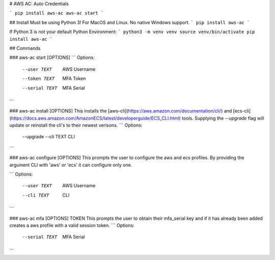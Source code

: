 # AWS AC: Auto Credentials

```
pip install aws-ac
aws-ac start
```

## Install
Must be using Python 3! For MacOS and Linux. No native Windows support.
```
pip install aws-ac
```

If Python 3 is not your default Python Environment:
```
python3 -m venv venv
source venv/bin/activate
pip install aws-ac
```

## Commands

### aws-ac start [OPTIONS] 
```
Options:
  --user TEXT    AWS Username
  --token TEXT   MFA Token
  --serial TEXT  MFA Serial
```

### aws-ac install [OPTIONS]
This installs the [aws-cli](https://aws.amazon.com/documentation/cli/) and [ecs-cli](https://docs.aws.amazon.com/AmazonECS/latest/developerguide/ECS_CLI.html) tools.
Supplying the `--upgrade` flag will update or reinstall the cli's to their newest verisons.
```
Options:
  --upgrade
  --cli TEXT  CLI
```

### aws-ac configure [OPTIONS]
This prompts the user to configure the aws and ecs profiles. By providing the argument CLI with 'aws' or 'ecs' it can configure only one.

```
Options:
  --user TEXT  AWS Username
  --cli TEXT   CLI
```

### aws-ac mfa [OPTIONS] TOKEN
This prompts the user to obtain their mfa_serial key and if it has already been added creates a aws profile with a valid session token.
```
Options:
  --serial TEXT  MFA Serial
```


